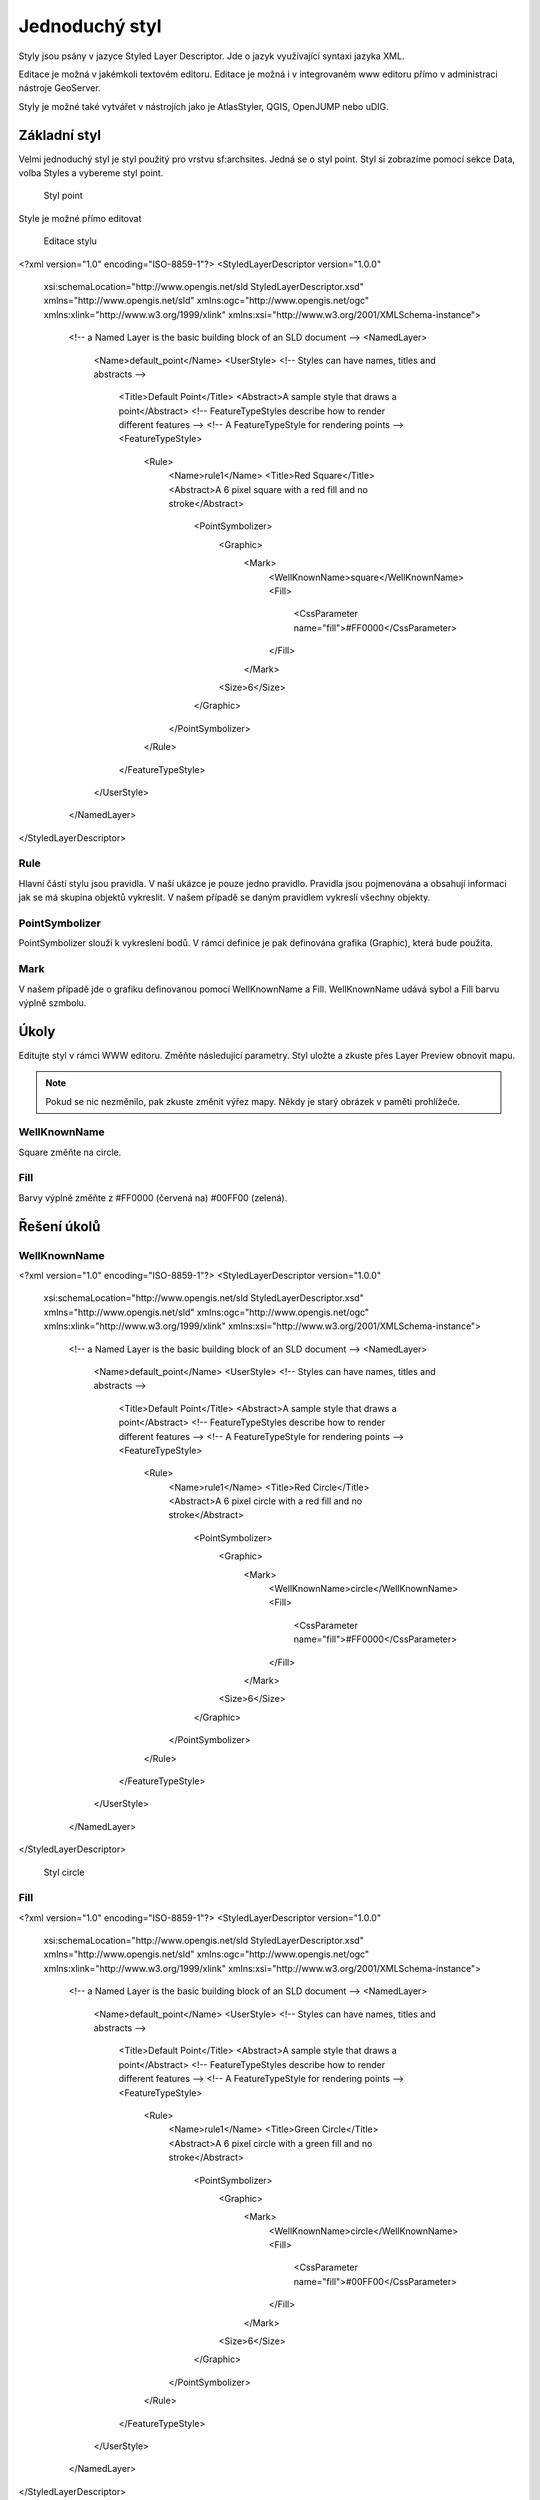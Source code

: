 .. index::
   single: Jednoduchý styl

.. _jednoduchy:

Jednoduchý styl
----------------

Styly jsou psány v jazyce Styled Layer Descriptor. Jde o jazyk využívající 
syntaxi jazyka XML. 

Editace je možná v jakémkoli textovém editoru. Editace je možná i v integrovaném 
www editoru přímo v administraci nástroje GeoServer.

Styly je možné také vytvářet v nástrojích jako je AtlasStyler, QGIS, OpenJUMP nebo uDIG.

Základní styl
=============

Velmi jednoduchý styl je styl použitý pro vrstvu sf:archsites. Jedná se o styl point.
Styl si zobrazíme pomocí sekce Data, volba Styles a vybereme styl point.

.. figure:: images/point2.png

   Styl point
   
Style je možné přímo editovat

.. figure:: images/point2.png

   Editace stylu
   
.. code-block:: xml

<?xml version="1.0" encoding="ISO-8859-1"?>
<StyledLayerDescriptor version="1.0.0" 
 xsi:schemaLocation="http://www.opengis.net/sld StyledLayerDescriptor.xsd" 
 xmlns="http://www.opengis.net/sld" 
 xmlns:ogc="http://www.opengis.net/ogc" 
 xmlns:xlink="http://www.w3.org/1999/xlink" 
 xmlns:xsi="http://www.w3.org/2001/XMLSchema-instance">
  <!-- a Named Layer is the basic building block of an SLD document -->
  <NamedLayer>
    <Name>default_point</Name>
    <UserStyle>
    <!-- Styles can have names, titles and abstracts -->
      <Title>Default Point</Title>
      <Abstract>A sample style that draws a point</Abstract>
      <!-- FeatureTypeStyles describe how to render different features -->
      <!-- A FeatureTypeStyle for rendering points -->
      <FeatureTypeStyle>
        <Rule>
          <Name>rule1</Name>
          <Title>Red Square</Title>
          <Abstract>A 6 pixel square with a red fill and no stroke</Abstract>
            <PointSymbolizer>
              <Graphic>
                <Mark>
                  <WellKnownName>square</WellKnownName>
                  <Fill>
                    <CssParameter name="fill">#FF0000</CssParameter>
                  </Fill>
                </Mark>
              <Size>6</Size>
            </Graphic>
          </PointSymbolizer>
        </Rule>
      </FeatureTypeStyle>
    </UserStyle>
  </NamedLayer>
</StyledLayerDescriptor>

Rule
^^^^
Hlavní částí stylu jsou pravidla. V naší ukázce je pouze jedno pravidlo.
Pravidla jsou pojmenována a obsahují informaci jak se má skupina objektů vykreslit.
V našem případě se daným pravidlem vykreslí všechny objekty.

PointSymbolizer
^^^^^^^^^^^^^^^
PointSymbolizer slouží k vykreslení bodů. V rámci definice je pak definována grafika (Graphic),
která bude použita.

Mark
^^^^
V našem případě jde o grafiku definovanou pomocí WellKnownName a Fill. WellKnownName udává sybol 
a Fill barvu výplně szmbolu.

Úkoly
=====

Editujte styl v rámci WWW editoru. Změňte následující parametry. Styl uložte a zkuste
přes Layer Preview obnovit mapu.

.. note:: Pokud se nic nezměnilo, pak zkuste změnit výřez mapy. Někdy je starý obrázek v paměti prohlížeče.

WellKnownName
^^^^^^^^^^^^^
Square změňte na circle.

Fill
^^^^
Barvy výplně změňte z #FF0000 (červená na) #00FF00 (zelená).

Řešení úkolů
============

WellKnownName
^^^^^^^^^^^^^

.. code-block:: xml

<?xml version="1.0" encoding="ISO-8859-1"?>
<StyledLayerDescriptor version="1.0.0" 
 xsi:schemaLocation="http://www.opengis.net/sld StyledLayerDescriptor.xsd" 
 xmlns="http://www.opengis.net/sld" 
 xmlns:ogc="http://www.opengis.net/ogc" 
 xmlns:xlink="http://www.w3.org/1999/xlink" 
 xmlns:xsi="http://www.w3.org/2001/XMLSchema-instance">
  <!-- a Named Layer is the basic building block of an SLD document -->
  <NamedLayer>
    <Name>default_point</Name>
    <UserStyle>
    <!-- Styles can have names, titles and abstracts -->
      <Title>Default Point</Title>
      <Abstract>A sample style that draws a point</Abstract>
      <!-- FeatureTypeStyles describe how to render different features -->
      <!-- A FeatureTypeStyle for rendering points -->
      <FeatureTypeStyle>
        <Rule>
          <Name>rule1</Name>
          <Title>Red Circle</Title>
          <Abstract>A 6 pixel circle with a red fill and no stroke</Abstract>
            <PointSymbolizer>
              <Graphic>
                <Mark>
                  <WellKnownName>circle</WellKnownName>
                  <Fill>
                    <CssParameter name="fill">#FF0000</CssParameter>
                  </Fill>
                </Mark>
              <Size>6</Size>
            </Graphic>
          </PointSymbolizer>
        </Rule>
      </FeatureTypeStyle>
    </UserStyle>
  </NamedLayer>
</StyledLayerDescriptor>

.. figure:: images/circle.png

   Styl circle

Fill
^^^^
.. code-block:: xml

<?xml version="1.0" encoding="ISO-8859-1"?>
<StyledLayerDescriptor version="1.0.0" 
 xsi:schemaLocation="http://www.opengis.net/sld StyledLayerDescriptor.xsd" 
 xmlns="http://www.opengis.net/sld" 
 xmlns:ogc="http://www.opengis.net/ogc" 
 xmlns:xlink="http://www.w3.org/1999/xlink" 
 xmlns:xsi="http://www.w3.org/2001/XMLSchema-instance">
  <!-- a Named Layer is the basic building block of an SLD document -->
  <NamedLayer>
    <Name>default_point</Name>
    <UserStyle>
    <!-- Styles can have names, titles and abstracts -->
      <Title>Default Point</Title>
      <Abstract>A sample style that draws a point</Abstract>
      <!-- FeatureTypeStyles describe how to render different features -->
      <!-- A FeatureTypeStyle for rendering points -->
      <FeatureTypeStyle>
        <Rule>
          <Name>rule1</Name>
          <Title>Green Circle</Title>
          <Abstract>A 6 pixel circle with a green fill and no stroke</Abstract>
            <PointSymbolizer>
              <Graphic>
                <Mark>
                  <WellKnownName>circle</WellKnownName>
                  <Fill>
                    <CssParameter name="fill">#00FF00</CssParameter>
                  </Fill>
                </Mark>
              <Size>6</Size>
            </Graphic>
          </PointSymbolizer>
        </Rule>
      </FeatureTypeStyle>
    </UserStyle>
  </NamedLayer>
</StyledLayerDescriptor>

.. figure:: images/greencircle.png

   Styl green circle


